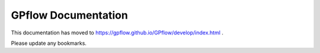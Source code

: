 GPflow Documentation
====================

This documentation has moved to https://gpflow.github.io/GPflow/develop/index.html .

Please update any bookmarks.
